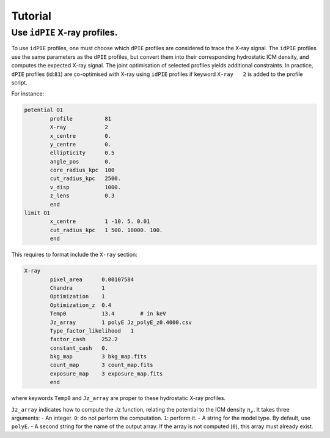 Tutorial
=========

.. _idPIE_tutorial:

Use ``idPIE`` X-ray profiles.
-----------------------------

To use ``idPIE`` profiles, one must choose which ``dPIE`` profiles are considered to trace the X-ray signal.
The ``idPIE`` profiles use the same parameters as the ``dPIE`` profiles, but convert them into their corresponding hydrostatic ICM density, and computes the expected X-ray signal. The joint optimisation of selected profiles yields additional constraints.
In practice, ``dPIE`` profiles (id:``81``) are co-optimised with X-ray using ``idPIE`` profiles if keyword ``X-ray   2`` is added to the profile script.

For instance:

.. code-block:: console

	potential O1
		profile          81
		X-ray	         2
		x_centre         0.
		y_centre         0.
		ellipticity      0.5
		angle_pos        0.
		core_radius_kpc  100
		cut_radius_kpc   2500.
		v_disp           1000.
		z_lens           0.3
		end
	limit O1
		x_centre         1 -10. 5. 0.01
		cut_radius_kpc   1 500. 10000. 100.
		end


This requires to format include the ``X-ray`` section:

.. code-block:: console

	X-ray
		pixel_area      0.00107584
		Chandra         1
		Optimization    1
		Optimization_z  0.4
		Temp0           13.4        # in keV
		Jz_array        1 polyE Jz_polyE_z0.4000.csv
		Type_factor_likelihood   1
		factor_cash     252.2
		constant_cash   0.
		bkg_map         3 bkg_map.fits
		count_map       3 count_map.fits
		exposure_map    3 exposure_map.fits
		end
		
where keywords ``Temp0`` and ``Jz_array`` are proper to these hydrostatic X-ray profiles.

``Jz_array`` indicates how to compute the Jz function, relating the potential to the ICM density 
:math:`n_e`. 
It takes three arguments:
- An integer. ``0``: do not perform the computation. ``1``: perform it.
- A string for the model type. By default, use ``polyE``.
- A second string for the name of the output array. If the array is not computed (``0``), this array must already exist.



